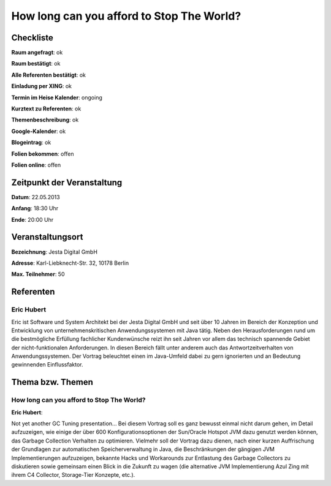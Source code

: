 How long can you afford to Stop The World?
=================

Checkliste
----------

**Raum angefragt**: ok

**Raum bestätigt**: ok

**Alle Referenten bestätigt**: ok

**Einladung per XING**: ok

**Termin im Heise Kalender**: ongoing

**Kurztext zu Referenten**: ok

**Themenbeschreibung**: ok

**Google-Kalender**: ok

**Blogeintrag**: ok

**Folien bekommen**: offen

**Folien online**: offen

Zeitpunkt der Veranstaltung
---------------------------

**Datum**: 22.05.2013

**Anfang**: 18:30 Uhr

**Ende**: 20:00 Uhr

Veranstaltungsort
-----------------

**Bezeichnung**: Jesta Digital GmbH

**Adresse**: Karl-Liebknecht-Str. 32, 10178 Berlin

**Max. Teilnehmer**: 50

Referenten
----------

Eric Hubert
~~~~~~~~~~~
Eric ist Software und System Architekt bei der Jesta Digital GmbH und seit über 10 Jahren
im Bereich der Konzeption und Entwicklung von unternehmenskritischen Anwendungssystemen
mit Java tätig. Neben den Herausforderungen rund um die bestmögliche Erfüllung
fachlicher Kundenwünsche reizt ihn seit Jahren vor allem das technisch
spannende Gebiet der nicht-funktionalen Anforderungen. In diesen Bereich fällt unter
anderem auch das Antwortzeitverhalten von Anwendungssystemen. Der Vortrag
beleuchtet einen im Java-Umfeld dabei zu gern ignorierten und
an Bedeutung gewinnenden Einflussfaktor.

Thema bzw. Themen
-----------------

How long can you afford to Stop The World?
~~~~~~~~~~~~~~~~~~~~~~~~~~~~~~~~~~~~~~~~~~
**Eric Hubert**:

Not yet another GC Tuning presentation... Bei diesem Vortrag soll
es ganz bewusst einmal nicht darum gehen, im Detail aufzuzeigen, wie
einige der über 600 Konfigurationsoptionen der Sun/Oracle Hotspot
JVM dazu genutzt werden können, das Garbage Collection Verhalten zu optimieren.
Vielmehr soll der Vortrag dazu dienen, nach einer kurzen Auffrischung der
Grundlagen zur automatischen Speicherverwaltung in Java, die Beschränkungen
der gängigen JVM Implementierungen aufzuzeigen, bekannte Hacks und Workarounds
zur Entlastung des Garbage Collectors zu diskutieren sowie gemeinsam einen
Blick in die Zukunft zu wagen (die alternative JVM Implementierung
Azul Zing mit ihrem C4 Collector, Storage-Tier Konzepte, etc.).
